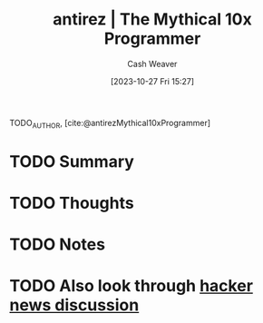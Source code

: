 :PROPERTIES:
:ROAM_REFS: [cite:@antirezMythical10xProgrammer]
:ID:       d144c357-a486-416a-8c07-482c1c38f8e4
:LAST_MODIFIED: [2023-10-27 Fri 15:27]
:END:
#+title: antirez | The Mythical 10x Programmer
#+hugo_custom_front_matter: :slug "d144c357-a486-416a-8c07-482c1c38f8e4"
#+author: Cash Weaver
#+date: [2023-10-27 Fri 15:27]
#+filetags: :hastodo:reference:

TODO_AUTHOR, [cite:@antirezMythical10xProgrammer]

* TODO Summary
* TODO Thoughts
* TODO Notes
#+print_bibliography:
* TODO Also look through [[https://news.ycombinator.com/item?id=13752887][hacker news discussion]]
* TODO [#2] Flashcards :noexport:
#+print_bibliography: